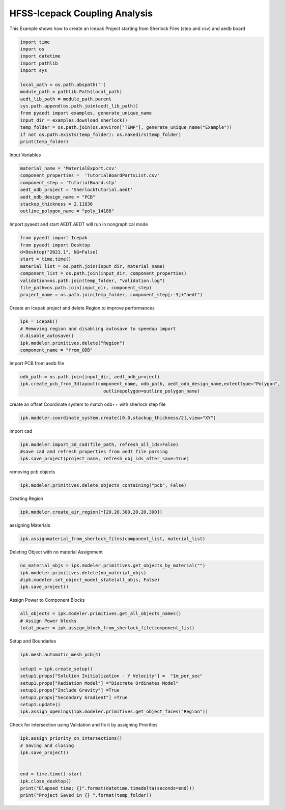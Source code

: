 
.. DO NOT EDIT.
.. THIS FILE WAS AUTOMATICALLY GENERATED BY SPHINX-GALLERY.
.. TO MAKE CHANGES, EDIT THE SOURCE PYTHON FILE:
.. "examples\Sherlock_Example.py"
.. LINE NUMBERS ARE GIVEN BELOW.

.. only:: html

    .. note::
        :class: sphx-glr-download-link-note

        Click :ref:`here <sphx_glr_download_examples_Sherlock_Example.py>`
        to download the full example code

.. rst-class:: sphx-glr-example-title

.. _sphx_glr_examples_Sherlock_Example.py:


HFSS-Icepack Coupling Analysis
--------------------------------------------
This Example shows how to create an Icepak Project starting from Sherlock Files (step and csv) and aedb board 

.. GENERATED FROM PYTHON SOURCE LINES 7-26

.. code-block:: default




    import time
    import os
    import datetime
    import pathlib
    import sys

    local_path = os.path.abspath('')
    module_path = pathlib.Path(local_path)
    aedt_lib_path = module_path.parent
    sys.path.append(os.path.join(aedt_lib_path))
    from pyaedt import examples, generate_unique_name
    input_dir = examples.download_sherlock()
    temp_folder = os.path.join(os.environ["TEMP"], generate_unique_name("Example"))
    if not os.path.exists(temp_folder): os.makedirs(temp_folder)
    print(temp_folder)





.. rst-class:: sphx-glr-script-out

 Out:

 .. code-block:: none

    C:\Users\mcapodif\AppData\Local\Temp\Example_U6G90N




.. GENERATED FROM PYTHON SOURCE LINES 27-28

Input Variables

.. GENERATED FROM PYTHON SOURCE LINES 28-38

.. code-block:: default



    material_name = 'MaterialExport.csv'
    component_properties =  'TutorialBoardPartsList.csv'
    component_step = 'TutorialBoard.stp'
    aedt_odb_project = 'SherlockTutorial.aedt'
    aedt_odb_design_name = "PCB"
    stackup_thickness = 2.11836
    outline_polygon_name = "poly_14188"








.. GENERATED FROM PYTHON SOURCE LINES 39-41

Import pyaedt and start AEDT
AEDT will run in nongraphical mode

.. GENERATED FROM PYTHON SOURCE LINES 41-53

.. code-block:: default


    from pyaedt import Icepak
    from pyaedt import Desktop
    d=Desktop("2021.1", NG=False)
    start = time.time()
    material_list = os.path.join(input_dir, material_name)
    component_list = os.path.join(input_dir, component_properties)
    validation=os.path.join(temp_folder, "validation.log")
    file_path=os.path.join(input_dir, component_step)
    project_name = os.path.join(temp_folder, component_step[:-3]+"aedt")






.. rst-class:: sphx-glr-script-out

 Out:

 .. code-block:: none

    Info: Using Windows TaskManager to Load processes
    Info: Ansoft.ElectronicsDesktop.2021.1 Started with Process ID 10408
    Info: pyaedt v0.5.0 started
    Info: Started external COM connection with module pythonnet_v3
    Info: Python version 3.8.5 (default, Sep  3 2020, 21:29:08) [MSC v.1916 64 bit (AMD64)]
    Info: Exe path: C:\Anaconda3\python.exe




.. GENERATED FROM PYTHON SOURCE LINES 54-55

Create an Icepak project and delete Region to improve performances

.. GENERATED FROM PYTHON SOURCE LINES 55-63

.. code-block:: default



    ipk = Icepak()
    # Removing region and disabling autosave to speedup import
    d.disable_autosave()
    ipk.modeler.primitives.delete("Region")
    component_name = "from_ODB"





.. rst-class:: sphx-glr-script-out

 Out:

 .. code-block:: none

    Warning: No design present - inserting a new design
    Info: Added design 'Icepak_U6B' of type Icepak
    Info: Design Loaded
    Info: Successfully loaded project materials !
    Info: Materials Loaded
    Info: Deleted 1 Objects




.. GENERATED FROM PYTHON SOURCE LINES 64-65

Import PCB from aedb file

.. GENERATED FROM PYTHON SOURCE LINES 65-71

.. code-block:: default



    odb_path = os.path.join(input_dir, aedt_odb_project)
    ipk.create_pcb_from_3dlayout(component_name, odb_path, aedt_odb_design_name,extenttype="Polygon",
                                   outlinepolygon=outline_polygon_name)





.. rst-class:: sphx-glr-script-out

 Out:

 .. code-block:: none

    Info: Closing the specified SherlockTutorial AEDT Project
    Info: PCB Component Correctly created in Icepak

    True



.. GENERATED FROM PYTHON SOURCE LINES 72-73

create an offset Coordinate system to match odb++ with sherlock step file

.. GENERATED FROM PYTHON SOURCE LINES 73-77

.. code-block:: default



    ipk.modeler.coordinate_system.create([0,0,stackup_thickness/2],view="XY")





.. rst-class:: sphx-glr-script-out

 Out:

 .. code-block:: none


    <pyaedt.modeler.Modeler.CoordinateSystem object at 0x000001825BEB0700>



.. GENERATED FROM PYTHON SOURCE LINES 78-79

import cad

.. GENERATED FROM PYTHON SOURCE LINES 79-85

.. code-block:: default



    ipk.modeler.import_3d_cad(file_path, refresh_all_ids=False)
    #save cad and refresh properties from aedt file parsing
    ipk.save_project(project_name, refresh_obj_ids_after_save=True)





.. rst-class:: sphx-glr-script-out

 Out:

 .. code-block:: none

    Info: Step file C:\Users\mcapodif\AppData\Local\Temp\PyAEDTExamples\sherlock\TutorialBoard.stp imported
    Info: Saving Project149 Project

    True



.. GENERATED FROM PYTHON SOURCE LINES 86-87

removing pcb objects

.. GENERATED FROM PYTHON SOURCE LINES 87-91

.. code-block:: default



    ipk.modeler.primitives.delete_objects_containing("pcb", False)





.. rst-class:: sphx-glr-script-out

 Out:

 .. code-block:: none

    Info: Deleted 1 Objects
    Info: Deleted 1 objects

    True



.. GENERATED FROM PYTHON SOURCE LINES 92-93

Creating Region

.. GENERATED FROM PYTHON SOURCE LINES 93-97

.. code-block:: default



    ipk.modeler.create_air_region(*[20,20,300,20,20,300])





.. rst-class:: sphx-glr-script-out

 Out:

 .. code-block:: none


    6



.. GENERATED FROM PYTHON SOURCE LINES 98-99

assigning Materials

.. GENERATED FROM PYTHON SOURCE LINES 99-104

.. code-block:: default




    ipk.assignmaterial_from_sherlock_files(component_list, material_list)





.. rst-class:: sphx-glr-script-out

 Out:

 .. code-block:: none

    Info: Adding New Material material to Project Library: alumina
    Info: Material added. Please edit it to update in Desktop
    Info: Assign Material alumina to object COMP_R1,COMP_R2,COMP_R3,COMP_R4,COMP_R5,COMP_R6,COMP_R7,COMP_R8,COMP_R9,COMP_R10,COMP_R11,COMP_R12,COMP_R13,COMP_R14,COMP_R15,COMP_R16,COMP_R17,COMP_R18,COMP_R19,COMP_R20,COMP_R21,COMP_R22,COMP_R23,COMP_R24,COMP_R25,...
    Info: Assign Material aluminum to object COMP_C21,COMP_C22,COMP_C23,COMP_C24,COMP_C25,COMP_C26,COMP_C27,COMP_C28,COMP_C29,COMP_C30
    Info: Adding New Material material to Project Library: bariumtitanate
    Info: Material added. Please edit it to update in Desktop
    Info: Assign Material bariumtitanate to object COMP_C11,COMP_C12,COMP_C13,COMP_C14,COMP_C15,COMP_C16,COMP_C17,COMP_C18,COMP_C19,COMP_C20
    Info: Assign Material copper to object COMP_J1
    Info: Adding New Material material to Project Library: epoxyencapsulant
    Info: Material added. Please edit it to update in Desktop
    Info: Assign Material epoxyencapsulant to object COMP_Q1,COMP_Q2,COMP_Q3,COMP_Q4,COMP_Q5,COMP_Q6,COMP_Q7,COMP_Q8,COMP_Q9,COMP_Q10,COMP_Q11,COMP_Q12,COMP_Q13,COMP_Q14,COMP_Q15,COMP_Q16,COMP_U1,COMP_U2,COMP_U3,COMP_U4,COMP_U5,COMP_U6,COMP_U7,COMP_U8,COMP_U11...
    Info: Adding New Material material to Project Library: laminate-bga
    Info: Material added. Please edit it to update in Desktop
    Info: DATASET laminate_bgamass_densityTH0 doesn't exists.
    Info: Property Data Set: laminate_bgamass_densityTH0
    Info: DATASET laminate_bgamass_densityTH0 doesn't exists.
    Info: DATASET laminate_bgayoungs_modulusTH0 doesn't exists.
    Info: Property Data Set: laminate_bgayoungs_modulusTH0
    Info: DATASET laminate_bgayoungs_modulusTH0 doesn't exists.
    Info: DATASET $laminate_bgamass_densityTH0 exists.
    Info: DATASET $laminate_bgayoungs_modulusTH0 exists.
    Info: Assign Material laminate-bga to object COMP_U9,COMP_U10
    Info: Assign Material tantalum to object COMP_C1,COMP_C2,COMP_C3,COMP_C4,COMP_C5,COMP_C6,COMP_C7,COMP_C8,COMP_C9,COMP_C10

    True



.. GENERATED FROM PYTHON SOURCE LINES 105-106

Deleting Object with no material Assignment

.. GENERATED FROM PYTHON SOURCE LINES 106-114

.. code-block:: default




    no_material_objs = ipk.modeler.primitives.get_objects_by_material("")
    ipk.modeler.primitives.delete(no_material_objs)
    #ipk.modeler.set_object_model_state(all_objs, False)
    ipk.save_project()





.. rst-class:: sphx-glr-script-out

 Out:

 .. code-block:: none

    Info: Deleted 0 Objects
    Info: Saving TutorialBoard Project

    True



.. GENERATED FROM PYTHON SOURCE LINES 115-116

Assign Power to Component Blocks

.. GENERATED FROM PYTHON SOURCE LINES 116-122

.. code-block:: default



    all_objects = ipk.modeler.primitives.get_all_objects_names()
    # Assign Power blocks
    total_power = ipk.assign_block_from_sherlock_file(component_list)





.. rst-class:: sphx-glr-script-out

 Out:

 .. code-block:: none

    Info: Blocks inserted with total power 34.2000000000002W




.. GENERATED FROM PYTHON SOURCE LINES 123-124

Setup and Boundaries

.. GENERATED FROM PYTHON SOURCE LINES 124-136

.. code-block:: default



    ipk.mesh.automatic_mesh_pcb(4)

    setup1 = ipk.create_setup()
    setup1.props["Solution Initialization - Y Velocity"] =  "1m_per_sec"
    setup1.props["Radiation Model"] ="Discrete Ordinates Model"
    setup1.props["Include Gravity"] =True
    setup1.props["Secondary Gradient"] =True
    setup1.update()
    ipk.assign_openings(ipk.modeler.primitives.get_object_faces("Region"))





.. rst-class:: sphx-glr-script-out

 Out:

 .. code-block:: none

    Info: Face List boundary_faces created
    Info: Opening Assigned

    <pyaedt.modules.Boundary.BoundaryObject object at 0x000001826199C9D0>



.. GENERATED FROM PYTHON SOURCE LINES 137-138

Check for intersection using Validation and fix it by assigning Priorities

.. GENERATED FROM PYTHON SOURCE LINES 138-153

.. code-block:: default



    ipk.assign_priority_on_intersections()
    # Saving and closing
    ipk.save_project()


    end = time.time()-start
    ipk.close_desktop()
    print("Elapsed time: {}".format(datetime.timedelta(seconds=end)))
    print("Project Saved in {} ".format(temp_folder))








.. rst-class:: sphx-glr-script-out

 Out:

 .. code-block:: none

    Info: Saving TutorialBoard Project
    0 Intersections have been found. Applying Priorities
    Info: Saving TutorialBoard Project
    Elapsed time: 0:00:38.890274
    Project Saved in C:\Users\mcapodif\AppData\Local\Temp\Example_U6G90N 





.. rst-class:: sphx-glr-timing

   **Total running time of the script:** ( 0 minutes  56.586 seconds)


.. _sphx_glr_download_examples_Sherlock_Example.py:


.. only :: html

 .. container:: sphx-glr-footer
    :class: sphx-glr-footer-example



  .. container:: sphx-glr-download sphx-glr-download-python

     :download:`Download Python source code: Sherlock_Example.py <Sherlock_Example.py>`



  .. container:: sphx-glr-download sphx-glr-download-jupyter

     :download:`Download Jupyter notebook: Sherlock_Example.ipynb <Sherlock_Example.ipynb>`


.. only:: html

 .. rst-class:: sphx-glr-signature

    `Gallery generated by Sphinx-Gallery <https://sphinx-gallery.github.io>`_
